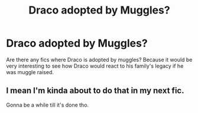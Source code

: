 #+TITLE: Draco adopted by Muggles?

* Draco adopted by Muggles?
:PROPERTIES:
:Score: 16
:DateUnix: 1539295303.0
:DateShort: 2018-Oct-12
:FlairText: Request
:END:
Are there any fics where Draco is adopted by muggles? Because it would be very interesting to see how Draco would react to his family's legacy if he was muggle raised.


** I mean I'm kinda about to do that in my next fic.

Gonna be a while till it's done tho.
:PROPERTIES:
:Score: 1
:DateUnix: 1539346837.0
:DateShort: 2018-Oct-12
:END:
